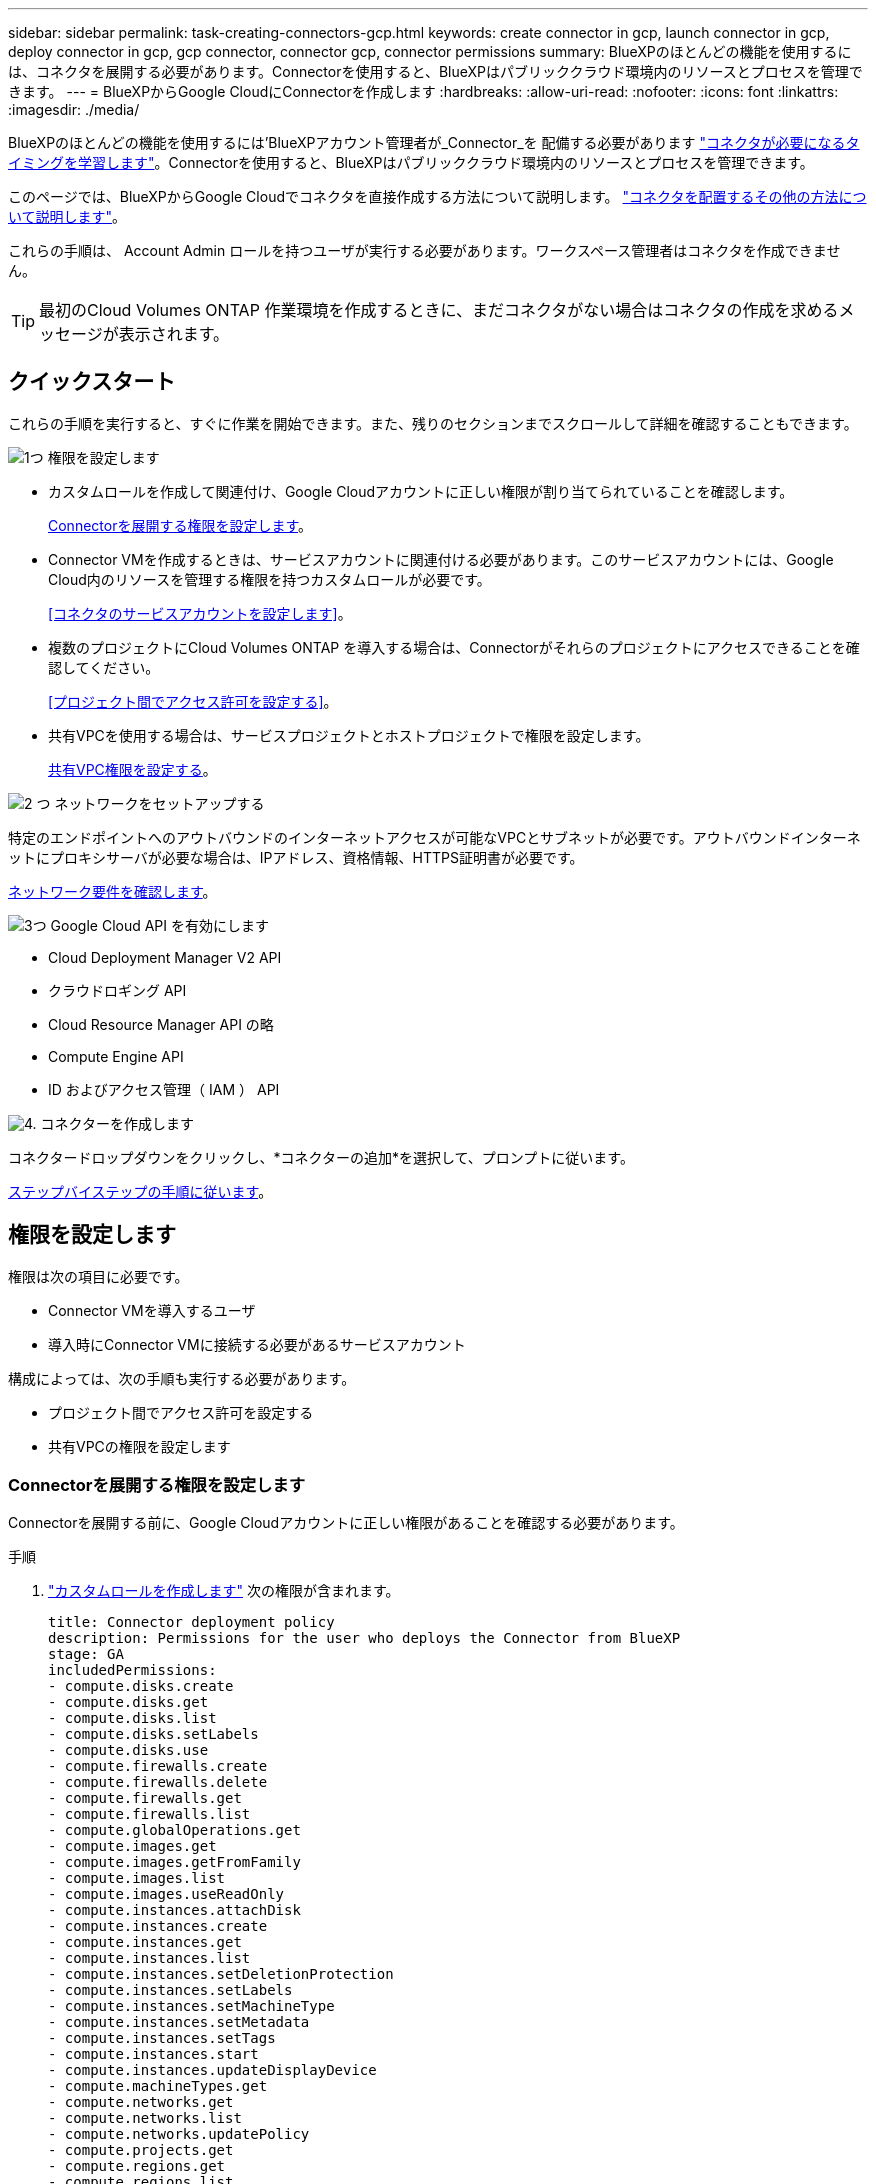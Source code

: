 ---
sidebar: sidebar 
permalink: task-creating-connectors-gcp.html 
keywords: create connector in gcp, launch connector in gcp, deploy connector in gcp, gcp connector, connector gcp, connector permissions 
summary: BlueXPのほとんどの機能を使用するには、コネクタを展開する必要があります。Connectorを使用すると、BlueXPはパブリッククラウド環境内のリソースとプロセスを管理できます。 
---
= BlueXPからGoogle CloudにConnectorを作成します
:hardbreaks:
:allow-uri-read: 
:nofooter: 
:icons: font
:linkattrs: 
:imagesdir: ./media/


[role="lead"]
BlueXPのほとんどの機能を使用するには'BlueXPアカウント管理者が_Connector_を 配備する必要があります link:concept-connectors.html["コネクタが必要になるタイミングを学習します"]。Connectorを使用すると、BlueXPはパブリッククラウド環境内のリソースとプロセスを管理できます。

このページでは、BlueXPからGoogle Cloudでコネクタを直接作成する方法について説明します。 link:concept-connectors.html#how-to-create-a-connector["コネクタを配置するその他の方法について説明します"]。

これらの手順は、 Account Admin ロールを持つユーザが実行する必要があります。ワークスペース管理者はコネクタを作成できません。


TIP: 最初のCloud Volumes ONTAP 作業環境を作成するときに、まだコネクタがない場合はコネクタの作成を求めるメッセージが表示されます。



== クイックスタート

これらの手順を実行すると、すぐに作業を開始できます。また、残りのセクションまでスクロールして詳細を確認することもできます。

.image:https://raw.githubusercontent.com/NetAppDocs/common/main/media/number-1.png["1つ"] 権限を設定します
[role="quick-margin-list"]
* カスタムロールを作成して関連付け、Google Cloudアカウントに正しい権限が割り当てられていることを確認します。
+
<<Connectorを展開する権限を設定します>>。

* Connector VMを作成するときは、サービスアカウントに関連付ける必要があります。このサービスアカウントには、Google Cloud内のリソースを管理する権限を持つカスタムロールが必要です。
+
<<コネクタのサービスアカウントを設定します>>。

* 複数のプロジェクトにCloud Volumes ONTAP を導入する場合は、Connectorがそれらのプロジェクトにアクセスできることを確認してください。
+
<<プロジェクト間でアクセス許可を設定する>>。

* 共有VPCを使用する場合は、サービスプロジェクトとホストプロジェクトで権限を設定します。
+
<<共有VPC権限を設定する>>。



.image:https://raw.githubusercontent.com/NetAppDocs/common/main/media/number-2.png["2 つ"] ネットワークをセットアップする
[role="quick-margin-para"]
特定のエンドポイントへのアウトバウンドのインターネットアクセスが可能なVPCとサブネットが必要です。アウトバウンドインターネットにプロキシサーバが必要な場合は、IPアドレス、資格情報、HTTPS証明書が必要です。

[role="quick-margin-para"]
<<ネットワークをセットアップする,ネットワーク要件を確認します>>。

.image:https://raw.githubusercontent.com/NetAppDocs/common/main/media/number-3.png["3つ"] Google Cloud API を有効にします
[role="quick-margin-list"]
* Cloud Deployment Manager V2 API
* クラウドロギング API
* Cloud Resource Manager API の略
* Compute Engine API
* ID およびアクセス管理（ IAM ） API


.image:https://raw.githubusercontent.com/NetAppDocs/common/main/media/number-4.png["4."] コネクターを作成します
[role="quick-margin-para"]
コネクタードロップダウンをクリックし、*コネクターの追加*を選択して、プロンプトに従います。

[role="quick-margin-para"]
<<コネクタを作成します,ステップバイステップの手順に従います>>。



== 権限を設定します

権限は次の項目に必要です。

* Connector VMを導入するユーザ
* 導入時にConnector VMに接続する必要があるサービスアカウント


構成によっては、次の手順も実行する必要があります。

* プロジェクト間でアクセス許可を設定する
* 共有VPCの権限を設定します




=== Connectorを展開する権限を設定します

Connectorを展開する前に、Google Cloudアカウントに正しい権限があることを確認する必要があります。

.手順
. https://cloud.google.com/iam/docs/creating-custom-roles#iam-custom-roles-create-gcloud["カスタムロールを作成します"^] 次の権限が含まれます。
+
[source, yaml]
----
title: Connector deployment policy
description: Permissions for the user who deploys the Connector from BlueXP
stage: GA
includedPermissions:
- compute.disks.create
- compute.disks.get
- compute.disks.list
- compute.disks.setLabels
- compute.disks.use
- compute.firewalls.create
- compute.firewalls.delete
- compute.firewalls.get
- compute.firewalls.list
- compute.globalOperations.get
- compute.images.get
- compute.images.getFromFamily
- compute.images.list
- compute.images.useReadOnly
- compute.instances.attachDisk
- compute.instances.create
- compute.instances.get
- compute.instances.list
- compute.instances.setDeletionProtection
- compute.instances.setLabels
- compute.instances.setMachineType
- compute.instances.setMetadata
- compute.instances.setTags
- compute.instances.start
- compute.instances.updateDisplayDevice
- compute.machineTypes.get
- compute.networks.get
- compute.networks.list
- compute.networks.updatePolicy
- compute.projects.get
- compute.regions.get
- compute.regions.list
- compute.subnetworks.get
- compute.subnetworks.list
- compute.zoneOperations.get
- compute.zones.get
- compute.zones.list
- deploymentmanager.compositeTypes.get
- deploymentmanager.compositeTypes.list
- deploymentmanager.deployments.create
- deploymentmanager.deployments.delete
- deploymentmanager.deployments.get
- deploymentmanager.deployments.list
- deploymentmanager.manifests.get
- deploymentmanager.manifests.list
- deploymentmanager.operations.get
- deploymentmanager.operations.list
- deploymentmanager.resources.get
- deploymentmanager.resources.list
- deploymentmanager.typeProviders.get
- deploymentmanager.typeProviders.list
- deploymentmanager.types.get
- deploymentmanager.types.list
- resourcemanager.projects.get
- compute.instances.setServiceAccount
- iam.serviceAccounts.list
----
. BlueXPからConnectorを配備するユーザーにカスタムロールを割り当てます


.結果
Google Cloudユーザに、Connectorの作成に必要な権限が付与されるようになりました。



=== コネクタのサービスアカウントを設定します

Google Cloudでリソースを管理するために必要な権限をConnectorに提供するには、サービスアカウントが必要です。このサービスアカウントは、作成時に Connector VM に関連付けます。

サービスアカウントの権限は、前のセクションで設定した権限とは異なります。

.手順
. https://cloud.google.com/iam/docs/creating-custom-roles#iam-custom-roles-create-gcloud["カスタムロールを作成します"^] 次の権限が含まれます。
+
[source, yaml]
----
title: NetApp BlueXP
description: Permissions for the service account associated with the Connector instance.
stage: GA
includedPermissions:
- iam.serviceAccounts.actAs
- compute.regionBackendServices.create
- compute.regionBackendServices.get
- compute.regionBackendServices.list
- compute.networks.updatePolicy
- compute.backendServices.create
- compute.addresses.list
- compute.disks.create
- compute.disks.createSnapshot
- compute.disks.delete
- compute.disks.get
- compute.disks.list
- compute.disks.setLabels
- compute.disks.use
- compute.firewalls.create
- compute.firewalls.delete
- compute.firewalls.get
- compute.firewalls.list
- compute.globalOperations.get
- compute.images.get
- compute.images.getFromFamily
- compute.images.list
- compute.images.useReadOnly
- compute.instances.addAccessConfig
- compute.instances.attachDisk
- compute.instances.create
- compute.instances.delete
- compute.instances.detachDisk
- compute.instances.get
- compute.instances.getSerialPortOutput
- compute.instances.list
- compute.instances.setDeletionProtection
- compute.instances.setLabels
- compute.instances.setMachineType
- compute.instances.setMetadata
- compute.instances.setTags
- compute.instances.start
- compute.instances.stop
- compute.instances.updateDisplayDevice
- compute.instanceGroups.get
- compute.addresses.get
- compute.instances.updateNetworkInterface
- compute.machineTypes.get
- compute.networks.get
- compute.networks.list
- compute.projects.get
- compute.regions.get
- compute.regions.list
- compute.snapshots.create
- compute.snapshots.delete
- compute.snapshots.get
- compute.snapshots.list
- compute.snapshots.setLabels
- compute.subnetworks.get
- compute.subnetworks.list
- compute.subnetworks.use
- compute.subnetworks.useExternalIp
- compute.zoneOperations.get
- compute.zones.get
- compute.zones.list
- compute.instances.setServiceAccount
- deploymentmanager.compositeTypes.get
- deploymentmanager.compositeTypes.list
- deploymentmanager.deployments.create
- deploymentmanager.deployments.delete
- deploymentmanager.deployments.get
- deploymentmanager.deployments.list
- deploymentmanager.manifests.get
- deploymentmanager.manifests.list
- deploymentmanager.operations.get
- deploymentmanager.operations.list
- deploymentmanager.resources.get
- deploymentmanager.resources.list
- deploymentmanager.typeProviders.get
- deploymentmanager.typeProviders.list
- deploymentmanager.types.get
- deploymentmanager.types.list
- logging.logEntries.list
- logging.privateLogEntries.list
- resourcemanager.projects.get
- storage.buckets.create
- storage.buckets.delete
- storage.buckets.get
- storage.buckets.list
- cloudkms.cryptoKeyVersions.useToEncrypt
- cloudkms.cryptoKeys.get
- cloudkms.cryptoKeys.list
- cloudkms.keyRings.list
- storage.buckets.update
- iam.serviceAccounts.getIamPolicy
- iam.serviceAccounts.list
- storage.objects.get
- storage.objects.list
- monitoring.timeSeries.list
- storage.buckets.getIamPolicy
- cloudkms.cryptoKeys.getIamPolicy
- cloudkms.cryptoKeys.setIamPolicy
- cloudkms.keyRings.get
- cloudkms.keyRings.getIamPolicy
- cloudkms.keyRings.setIamPolicy
----
. https://cloud.google.com/iam/docs/creating-managing-service-accounts#creating_a_service_account["Google Cloudサービスアカウントを作成し、作成したカスタムロールを適用します"^]。
. Cloud Volumes ONTAP を他のプロジェクトに導入する場合は、 https://cloud.google.com/iam/docs/granting-changing-revoking-access#granting-console["BlueXPロールを持つサービスアカウントをそのプロジェクトに追加して、アクセスを許可します"^]。プロジェクトごとにこの手順を繰り返す必要があります。


.結果
Connector VMのサービスアカウントが設定されます。



=== プロジェクト間でアクセス許可を設定する

Cloud Volumes ONTAP システムを、Connectorが存在するプロジェクトとは異なるプロジェクトに導入する場合は、Connectorのサービスアカウントにこれらのプロジェクトへのアクセスを提供する必要があります。

たとえば、コネクタがプロジェクト1にあり、プロジェクト2でCloud Volumes ONTAP システムを作成するとします。プロジェクト2のサービスアカウントへのアクセス権を付与する必要があります。

.手順
. Google Cloudコンソールで、IAMサービスに移動し、Cloud Volumes ONTAP システムを作成するプロジェクトを選択します。
. [* iAM*（* IAM）]ページで、[*アクセスを許可（Grant Access）]を選択し、必要な詳細を入力します。
+
** コネクタのサービスアカウントのEメールを入力します。
** コネクタのカスタムロールを選択します。
** [ 保存（ Save ） ] をクリックします。




詳細については、を参照してください https://cloud.google.com/iam/docs/granting-changing-revoking-access#grant-single-role["Google Cloudのドキュメント"^]



=== 共有VPC権限を設定する

共有 VPC を使用してリソースをサービスプロジェクトに導入する場合は、次の権限が必要です。IAM の設定が完了したら、この表を参考にして権限の表を環境に反映させる必要があります。

[cols="10,10,10,20,20,30"]
|===
| ID | 作成者 | でホストされています | サービスプロジェクトの権限 | ホストプロジェクトの権限 | 目的 


| Connectorの展開に使用されるGoogleアカウント | カスタム | サービスプロジェクト  a| 
* link:task-creating-connectors-gcp.html#set-up-permissions-to-deploy-the-connector["上記のセクションに記載されている権限"]

 a| 
* compute.networkUser

| サービスプロジェクトへのコネクタの配置 


| Connectorサービスアカウント | カスタム | サービスプロジェクト  a| 
* link:task-creating-connectors-gcp.html#set-up-a-service-account-for-the-connector["上記のセクションに記載されている権限"]

 a| 
* compute.networkUser
* deploymentmanager. editor

| サービスプロジェクトへの Cloud Volumes ONTAP とサービスの導入と保守 


| Cloud Volumes ONTAP サービスアカウント | カスタム | サービスプロジェクト  a| 
* storagec.admin
* メンバー：BlueXPサービスアカウントをserviceAccount.userとして登録します

| 該当なし | （オプション）データ階層化と Cloud Backup に使用できます 


| Google API サービスエージェント | Google Cloud | サービスプロジェクト  a| 
* （デフォルト） Editor

 a| 
* compute.networkUser

| 導入に代わってGoogle Cloud APIと対話します。BlueXPが共有ネットワークを使用できるようにします 


| Google Compute Engine のデフォルトのサービスアカウント | Google Cloud | サービスプロジェクト  a| 
* （デフォルト） Editor

 a| 
* compute.networkUser

| 導入に代わってGoogle Cloudインスタンスとコンピューティングインフラストラクチャを導入します。BlueXPが共有ネットワークを使用できるようにします 
|===
注：

. deploymentmanager. editorは、ファイアウォール規則を配備に渡していない場合にのみホストプロジェクトで必要です。BlueXPで作成することを選択している場合にのみ必要です。ルールが指定されていない場合、ホストプロジェクトにVPC0ファイアウォールルールが含まれているデプロイメントがBlueXPによって作成されます。
. ファイアウォールの作成とfirewall.deleteは、ファイアウォールルールを配布に渡しておらず、BlueXPで作成することを選択している場合にのみ必要です。これらの権限はBlueXPアカウント.yamlファイルにあります。共有 VPC を使用して HA ペアを導入する場合は、これらの権限を使用して VPC1 、 2 、および 3 のファイアウォールルールが作成されます。他のすべての展開では、これらの権限は VPC0 のルールの作成にも使用されます。
. データ階層化の場合、階層化サービスアカウントは、プロジェクトレベルだけでなく、サービスアカウントに対して serviceAccount.user ロールを持つ必要があります。現在、プロジェクトレベルで serviceAccount.user を割り当てている場合、 getIAMPolicy でサービスアカウントを照会しても権限は表示されません。




== ネットワークをセットアップする

コネクタがパブリッククラウド環境内のリソースやプロセスを管理できるように、ネットワークを設定します。コネクタの仮想ネットワークとサブネットを使用する以外に、次の要件が満たされていることを確認する必要があります。



=== ターゲットネットワークへの接続

Connectorでは、作成する作業環境の種類と有効にするサービスへのネットワーク接続が必要です。

たとえば、会社のネットワークにコネクタをインストールする場合は、Cloud Volumes ONTAP を起動する仮想ネットワークへのVPN接続を設定する必要があります。



=== アウトバウンドインターネットアクセス

Connector では、パブリッククラウド環境内のリソースとプロセスを管理するためにアウトバウンドインターネットアクセスが必要です。

[cols="2*"]
|===
| エンドポイント | 目的 


| ¥https://www.googleapis.com/compute/v1/¥https://cloudresourcemanager.googleapis.com/v1/projects¥https://www.googleapis.com/compute/beta¥https://storage.googleapis.com/storage/v1¥https://iam.googleapis.com/v1¥https://cloudkms.googleapis.com/v1¥https://www.googleapis.com/storage/v1 https://www.googleapis.com/deploymentmanager/v2/projects | Google Cloudでリソースを管理します。 


| \ https://support.netapp.com | ライセンス情報を取得し、ネットアップサポートに AutoSupport メッセージを送信するため。 


 a| 
\ https://*.api.bluexp.netapp.com

\ https://api.bluexp.netapp.com

\ https://*.cloudmanager.cloud.netapp.com

\ https://cloudmanager.cloud.netapp.com
 a| 
BlueXPでSaaSの機能とサービスを提供するため。


NOTE: コネクターは現在、「cloudmanager.cloud.netapp.com"」に接続していますが、今後のリリースでapi.bluexp.netapp.com"への連絡を開始します。



| ¥ https://cloudmanagerinfraprod.azurecr.io ¥ https://*.blob.core.windows.net | をクリックして、 Connector と Docker コンポーネントをアップグレードします。 
|===


=== プロキシサーバ

すべての送信インターネットトラフィックにプロキシサーバを導入する必要がある場合は、HTTPまたはHTTPSプロキシに関する次の情報を取得します。

* IP アドレス
* クレデンシャル
* HTTPS証明書




=== セキュリティグループ

コネクタへの着信トラフィックは、コネクタを起動した場合や、コネクタがAutoSupport メッセージのプロキシとして使用されている場合を除き、受信トラフィックはありません。へのアクセスは、 HTTP および HTTPS を使用して提供されます https://docs.netapp.com/us-en/cloud-manager-setup-admin/concept-connectors.html#the-local-user-interface["ローカル UI"]は、まれな状況で使用します。SSH が必要になるのは、トラブルシューティングのためにホストに接続する必要がある場合のみです。



=== IPアドレスの制限

172の範囲のIPアドレスと競合する可能性があります。 https://docs.netapp.com/us-en/cloud-manager-setup-admin/reference-limitations.html["この制限事項の詳細については、こちらをご覧ください"]。



== Google Cloud API を有効にします

Connector と Cloud Volumes ONTAP を導入するには、いくつかの API が必要です。

.ステップ
. https://cloud.google.com/apis/docs/getting-started#enabling_apis["プロジェクトで次の Google Cloud API を有効にします"^]。
+
** Cloud Deployment Manager V2 API
** クラウドロギング API
** Cloud Resource Manager API の略
** Compute Engine API
** ID およびアクセス管理（ IAM ） API






== コネクタを作成します

BlueXPユーザーインターフェイスまたはgcloudを使用して、Google Cloudでコネクターを直接作成します。

[role="tabbed-block"]
====
.BlueXP
--
. 最初の作業環境を作成する場合は、 * 作業環境の追加 * をクリックし、プロンプトに従います。それ以外の場合は、 [*connector*] ドロップダウンをクリックし、 [*Add connector*] を選択します。
+
image:screenshot_connector_add.gif["ヘッダーのコネクターアイコンとコネクターの追加アクションを示すスクリーンショット。"]

. クラウドプロバイダとして * Google Cloud Platform * を選択します。
. [*コネクターの配置（Deploying a Connector *）]ページで、必要なものについて詳しく確認してください。次の 2 つのオプションがあります。
+
.. [* Continue *（続行）]をクリックして、製品ガイドを使用して導入の準備をします。製品ガイドの各手順には、このページのドキュメントに記載されている情報が含まれています。
.. このページの手順に従って準備が完了している場合は、*配備にスキップ*をクリックします。


. ウィザードの手順に従って、コネクタを作成します。
+
** プロンプトが表示されたら、 Google アカウントにログインします。このアカウントには、仮想マシンインスタンスを作成するために必要な権限が付与されている必要があります。
+
このフォームは Google が所有およびホストしています。クレデンシャルがネットアップに提供されていません。

** *詳細*：仮想マシンインスタンスの名前を入力し、タグを指定してプロジェクトを選択し、必要な権限を持つサービスアカウントを選択します（詳細については、上のセクションを参照してください）。
** * 場所 * ：インスタンスのリージョン、ゾーン、 VPC 、およびサブネットを指定します。
** * ネットワーク * ：パブリック IP アドレスを有効にするかどうかを選択し、必要に応じてプロキシ設定を指定します。
** * ファイアウォールポリシー * ：新しいファイアウォールポリシーを作成するか、インバウンド HTTP 、 HTTPS 、 SSH アクセスを許可する既存のファイアウォールポリシーを選択するかを選択します。
** * 復習 * ：選択内容を確認して、設定が正しいことを確認してください。


. [ 追加（ Add ） ] をクリックします。
+
インスタンスの準備が完了するまでに約 7 分かかります。処理が完了するまで、ページには表示されたままにしておいてください。



--
.gcloud
--
. ご希望の方法で gcloud SDK にログインします。
+
この例では、gcloud SDKがインストールされたローカルシェルを使用しますが、Google CloudコンソールでネイティブのGoogle Cloud Shellを使用できます。

+
Google Cloud SDK の詳細については、を参照してください link:https://cloud.google.com/sdk["Google Cloud SDK ドキュメントページ"^]。

. 上のセクションで定義した必要な権限を持つユーザとしてログインしていることを確認します。
+
[source, bash]
----
gcloud auth list
----
+
出力には次のように表示されます。ここで、 * user account はログインに使用するユーザアカウントです。

+
[listing]
----
Credentialed Accounts
ACTIVE  ACCOUNT
     some_user_account@domain.com
*    desired_user_account@domain.com
To set the active account, run:
 $ gcloud config set account `ACCOUNT`
Updates are available for some Cloud SDK components. To install them,
please run:
$ gcloud components update
----
. gcloud compute instances create コマンドを実行します。
+
[source, bash]
----
gcloud compute instances create <instance-name>
  --machine-type=n2-standard-4
  --image-project=netapp-cloudmanager
  --image-family=cloudmanager
  --scopes=cloud-platform
  --project=<project>
  --service-account=<service-account>
  --zone=<zone>
  --no-address
  --tags <network-tag>
  --network <network-path>
  --subnet <subnet-path>
  --boot-disk-kms-key <kms-key-path>
----
+
インスタンス名:: VM インスタンスに必要なインスタンス名。
プロジェクト:: （オプション） VM を導入するプロジェクト。
service-account のことです:: 手順 2 の出力で指定したサービスアカウント。
ゾーン:: VM を導入するゾーン
no-address:: （オプション）外部 IP アドレスは使用されません（パブリックインターネットにトラフィックをルーティングするには、クラウド NAT またはプロキシが必要です）。
ネットワークタグ:: （オプション）タグを使用してファイアウォールルールをコネクタインスタンスにリンクするには、ネットワークタグを追加します
network-path:: （オプション）コネクタを配置するネットワークの名前を追加します（共有 VPC の場合は完全パスが必要です）。
subnet-path 」を指定します:: （オプション）コネクタを導入するサブネットの名前を追加します（共有 VPC の場合は完全パスが必要です）。
kms -key-path:: （オプション） KMS キーを追加してコネクタのディスクを暗号化する（ IAM 権限も適用する必要があります）
+
--
これらの旗についてのより多くの情報のために、訪問しなさい link:https://cloud.google.com/sdk/gcloud/reference/compute/instances/create["Google Cloud Compute SDK ドキュメント"^]。

--


+
コマンドを実行すると、ネットアップのゴールデンイメージを使用してコネクタが導入されます。コネクタインスタンスとソフトウェアは、約 5 分後に実行される必要があります。

. コネクタインスタンスに接続されているホストから Web ブラウザを開き、次の URL を入力します。
+
https://_ipaddress_[]

. ログイン後、コネクタを設定します。
+
.. コネクタに関連付けるネットアップアカウントを指定します。
+
link:concept-netapp-accounts.html["ネットアップアカウントについて"]。

.. システムの名前を入力します。




--
====
.結果
これで、 Connector のインストールとセットアップが完了しました。新しい作業環境を作成するときに、BlueXPではこのコネクタが自動的に使用されます。ただし、コネクタが複数ある場合は、が必要です link:task-managing-connectors.html["スイッチを切り替えます"]。

Connectorを作成したGoogle CloudアカウントにGoogle Cloud Storageバケットがある場合は、Google Cloud Storage作業環境がCanvasに自動的に表示されます。 link:task-viewing-gcp-storage.html["この作業環境でできることの詳細については、こちらをご覧ください"]。



== AutoSupport メッセージのポート3128を開きます

アウトバウンドインターネット接続が使用できないサブネットにCloud Volumes ONTAP システムを導入する場合、BlueXPは自動的にコネクタをプロキシサーバとして使用するようにCloud Volumes ONTAP を設定します。

唯一の要件は、コネクタのセキュリティグループがポート3128で_ inbound_connectionsを許可することです。コネクタを展開した後、このポートを開く必要があります。

Cloud Volumes ONTAP にデフォルトのセキュリティグループを使用する場合、そのセキュリティグループに対する変更は必要ありません。ただし、Cloud Volumes ONTAP に厳密なアウトバウンドルールを定義する場合は、Cloud Volumes ONTAP セキュリティグループがポート3128で_OUTBOUND接続を許可することも必要です。
